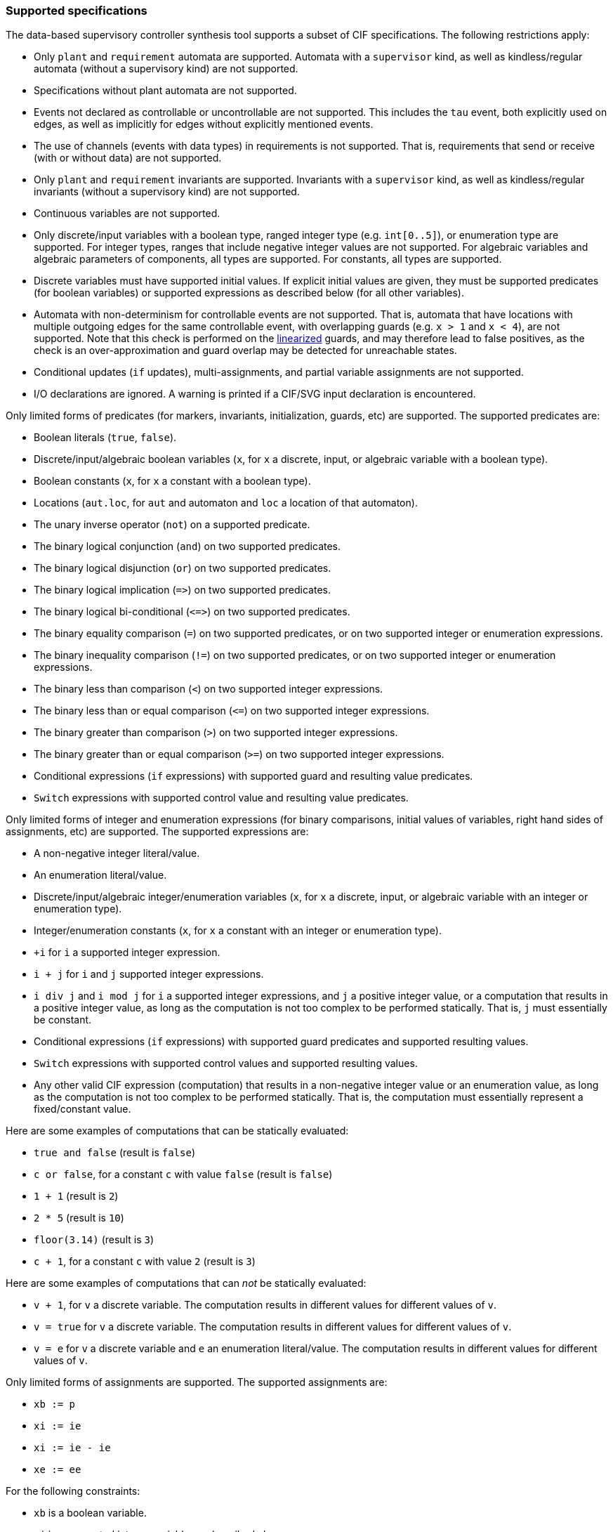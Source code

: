 indexterm:[data-based supervisory controller synthesis,supported specifications]

=== Supported specifications

The data-based supervisory controller synthesis tool supports a subset of CIF specifications.
The following restrictions apply:

* Only `plant` and `requirement` automata are supported.
Automata with a `supervisor` kind, as well as kindless/regular automata (without a supervisory kind) are not supported.

* Specifications without plant automata are not supported.

* Events not declared as controllable or uncontrollable are not supported.
This includes the `tau` event, both explicitly used on edges, as well as implicitly for edges without explicitly mentioned events.

* The use of channels (events with data types) in requirements is not supported.
That is, requirements that send or receive (with or without data) are not supported.

* Only `plant` and `requirement` invariants are supported.
Invariants with a `supervisor` kind, as well as kindless/regular invariants (without a supervisory kind) are not supported.

* Continuous variables are not supported.

* Only discrete/input variables with a boolean type, ranged integer type (e.g. `int[0..5]`), or enumeration type are supported.
For integer types, ranges that include negative integer values are not supported.
For algebraic variables and algebraic parameters of components, all types are supported.
For constants, all types are supported.

* Discrete variables must have supported initial values.
If explicit initial values are given, they must be supported predicates (for boolean variables) or supported expressions as described below (for all other variables).

* Automata with non-determinism for controllable events are not supported.
That is, automata that have locations with multiple outgoing edges for the same controllable event, with overlapping guards (e.g. `x > 1` and `x < 4`), are not supported.
Note that this check is performed on the <<tools-cif2cif-chapter-linearize-product,linearized>> guards, and may therefore lead to false positives, as the check is an over-approximation and guard overlap may be detected for unreachable states.

* Conditional updates (`if` updates), multi-assignments, and partial variable assignments are not supported.

* I/O declarations are ignored.
A warning is printed if a CIF/SVG input declaration is encountered.

Only limited forms of predicates (for markers, invariants, initialization, guards, etc) are supported.
The supported predicates are:

* Boolean literals (`true`, `false`).

* Discrete/input/algebraic boolean variables (`x`, for `x` a discrete, input, or algebraic variable with a boolean type).

* Boolean constants (`x`, for `x` a constant with a boolean type).

* Locations (`aut.loc`, for `aut` and automaton and `loc` a location of that automaton).

* The unary inverse operator (`not`) on a supported predicate.

* The binary logical conjunction (`and`) on two supported predicates.

* The binary logical disjunction (`or`) on two supported predicates.

* The binary logical implication (`+=>+`) on two supported predicates.

* The binary logical bi-conditional (`+<=>+`) on two supported predicates.

* The binary equality comparison (`=`) on two supported predicates, or on two supported integer or enumeration expressions.

* The binary inequality comparison (`!=`) on two supported predicates, or on two supported integer or enumeration expressions.

* The binary less than comparison (`<`) on two supported integer expressions.

* The binary less than or equal comparison (`+<=+`) on two supported integer expressions.

* The binary greater than comparison (`>`) on two supported integer expressions.

* The binary greater than or equal comparison (`>=`) on two supported integer expressions.

* Conditional expressions (`if` expressions) with supported guard and resulting value predicates.

* `Switch` expressions with supported control value and resulting value predicates.

Only limited forms of integer and enumeration expressions (for binary comparisons, initial values of variables, right hand sides of assignments, etc) are supported.
The supported expressions are:

* A non-negative integer literal/value.

* An enumeration literal/value.

* Discrete/input/algebraic integer/enumeration variables (`x`, for `x` a discrete, input, or algebraic variable with an integer or enumeration type).

* Integer/enumeration constants (`x`, for `x` a constant with an integer or enumeration type).

* `+i` for `i` a supported integer expression.

* `i + j` for `i` and `j` supported integer expressions.

* `i div j` and `i mod j` for `i` a supported integer expressions, and `j` a positive integer value, or a computation that results in a positive integer value, as long as the computation is not too complex to be performed statically.
That is, `j` must essentially be constant.

* Conditional expressions (`if` expressions) with supported guard predicates and supported resulting values.

* `Switch` expressions with supported control values and supported resulting values.

* Any other valid CIF expression (computation) that results in a non-negative integer value or an enumeration value, as long as the computation is not too complex to be performed statically.
That is, the computation must essentially represent a fixed/constant value.

Here are some examples of computations that can be statically evaluated:

* `true and false` (result is `false`)

* `c or false`, for a constant `c` with value `false` (result is `false`)

* `1 + 1` (result is `2`)

* `2 * 5` (result is `10`)

* `floor(3.14)` (result is `3`)

* `c + 1`, for a constant `c` with value `2` (result is `3`)

Here are some examples of computations that can _not_ be statically evaluated:

* `v + 1`, for `v` a discrete variable.
The computation results in different values for different values of `v`.

* `v = true` for `v` a discrete variable.
The computation results in different values for different values of `v`.

* `v = e` for `v` a discrete variable and `e` an enumeration literal/value.
The computation results in different values for different values of `v`.

Only limited forms of assignments are supported.
The supported assignments are:

* `xb := p`

* `xi := ie`

* `xi := ie - ie`

* `xe := ee`

For the following constraints:

* `xb` is a boolean variable.

* `xi` is a supported integer variable, as described above.

* `xe` is an enumeration variable.

* `p` is a supported predicate, as described above.

* `ie` is a supported integer expression, as described above.

* `ee` is a supported enumeration expression, as described above.

Additionally, the tool warns about state/event exclusion invariants for events that are not in the alphabet of any automaton.
Such invariants have no effect, as they try to (further) restrict events that are never enabled to begin with.

indexterm:[data-based supervisory controller synthesis,preprocessing]

=== Preprocessing

The following <<tools-cif2cif-chapter-index,CIF to CIF transformations>> are applied as preprocessing (in the given order), to increase the subset of CIF specifications that can be synthesized:

* <<tools-cif2cif-chapter-remove-io-decls>>

* <<tools-cif2cif-chapter-elim-comp-def-inst>>

Additionally, the CIF specification is converted to an internal representation on which the synthesis is performed.
This conversion also applies <<tools-cif2cif-chapter-linearize-product,linearization (product variant)>> to the edges.
Predicates are represented internally using link:https://en.wikipedia.org/wiki/Binary_decision_diagram[Binary Decision Diagrams] (BDDs).

indexterm:[data-based supervisory controller synthesis,requirements]

=== Supported requirements

Three types of requirements are supported:
<<lang-tut-data-chapter-stat-invariants,state invariants>>, <<lang-tut-data-chapter-stat-evt-excl-invariants,state/event exclusion invariants>>, and <<lang-tut-extensions-synthesis-autkind,requirement automata>>.
For state invariants and state/event exclusion invariants, both named and nameless variants are supported.

State invariants are global conditions over the values of variables (and locations of automata) that must always hold.
Such requirements are sometimes also called mutual state exclusions.
Here are some examples:

[source, cif]
----
requirement invariant x != 0 and not p.b;
requirement invariant x > 5;
requirement R1: invariant not(x = 1 and y = 1) or q.x = a;

requirement (x = 1 and y = 1) or (x = 2 and y = 2);
requirement (3 <= x and x < = 5) or (2 <= y and y <= 7);
requirement x = 1 => y > 2;
----

State/event exclusion invariants or simply state/event exclusions are additional conditions under which transitions may take place for certain events.
Here are some examples:

[source, cif]
----
requirement invariant buffer.c_add    needs buffer.count < 5;
requirement invariant buffer.c_remove needs buffer.count > 0;
requirement invariant button.on = 1 disables lamp.c_turn_on;
requirement invariant R3: buffer.c_remove needs buffer.count > 0;

requirement {lamp.c_turn_on, motor.c_turn_on} needs button.Off;
requirement p.x = 3 and p.y > 7 disables p.u_something;
----

Requirement automata are simply automata marked as `requirement`.
They usually introduce additional state by using multiple locations or a variable.
The additional state is used to be able to express the requirement.
One common example is a counter.
For instance, consider the following requirement, which prevents more than three products being added to a buffer:

[source, cif]
----
requirement automaton counter:
  disc int[0..5] count = 0;

  requirement invariant count <= 3;

  location:
    initial;
    marked;

    edge buffer.c_add do count := count + 1;
end
----

Another common example is a requirement that introduces ordering.
For instance, consider the following requirement, which states that `motor1` must always be turned on before `motor2` is turned on, and they must always be turned off in the opposite order:

[source, cif]
----
requirement automaton order:
  location on1:
    initial;
    marked;
    edge motor1.c_on goto on2;

  location on2:
    edge motor2.c_on goto off2;

  location off2:
    edge motor2.c_off goto off1;

  location off1:
    edge motor1.c_off goto on1;
end
----

Besides the explicit requirements, synthesis also prevents runtime errors.
This includes enforcing that integer variables stay within their range of allowed values.
This is essentially an implicit requirement.
For instance, for a CIF specification with a variable `x` of type `int[0..5]` and a variable `y` of type `int[1..3]`, requirement invariant `+0 <= x and x <= 5 and 1 <= y and y <= 3+` is implicitly added and enforced by the synthesis algorithm.
In the resulting controlled system, no runtime errors due to variables being assigned values outside their domain (integer value range) occur.
